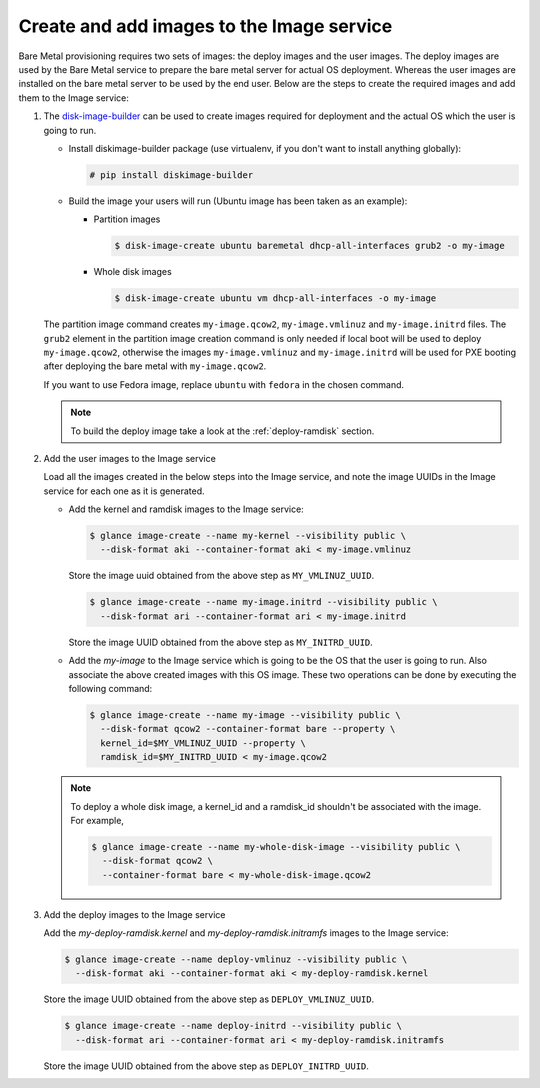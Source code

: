 .. _image-requirements:

Create and add images to the Image service
~~~~~~~~~~~~~~~~~~~~~~~~~~~~~~~~~~~~~~~~~~

Bare Metal provisioning requires two sets of images: the deploy images
and the user images. The deploy images are used by the Bare Metal service
to prepare the bare metal server for actual OS deployment. Whereas the
user images are installed on the bare metal server to be used by the
end user. Below are the steps to create the required images and add
them to the Image service:

#. The `disk-image-builder`_ can be used to create images required for
   deployment and the actual OS which the user is going to run.

   .. _disk-image-builder: http://docs.openstack.org/developer/diskimage-builder/

   - Install diskimage-builder package (use virtualenv, if you don't
     want to install anything globally):

     .. code-block:: console

        # pip install diskimage-builder

   - Build the image your users will run (Ubuntu image has been taken as
     an example):

     - Partition images

       .. code-block:: console

          $ disk-image-create ubuntu baremetal dhcp-all-interfaces grub2 -o my-image


     - Whole disk images

       .. code-block:: console

          $ disk-image-create ubuntu vm dhcp-all-interfaces -o my-image

   The partition image command creates ``my-image.qcow2``,
   ``my-image.vmlinuz`` and ``my-image.initrd`` files. The ``grub2`` element
   in the partition image creation command is only needed if local boot will
   be used to deploy ``my-image.qcow2``, otherwise the images
   ``my-image.vmlinuz`` and ``my-image.initrd`` will be used for PXE booting
   after deploying the bare metal with ``my-image.qcow2``.

   If you want to use Fedora image, replace ``ubuntu`` with ``fedora`` in the
   chosen command.

   .. note:: To build the deploy image take a look at the :ref:`deploy-ramdisk`
             section.

#. Add the user images to the Image service

   Load all the images created in the below steps into the Image service,
   and note the image UUIDs in the Image service for each one as it is
   generated.

   - Add the kernel and ramdisk images to the Image service:

     .. code-block:: console

        $ glance image-create --name my-kernel --visibility public \
          --disk-format aki --container-format aki < my-image.vmlinuz

     Store the image uuid obtained from the above step as ``MY_VMLINUZ_UUID``.

     .. code-block:: console

        $ glance image-create --name my-image.initrd --visibility public \
          --disk-format ari --container-format ari < my-image.initrd

     Store the image UUID obtained from the above step as ``MY_INITRD_UUID``.

   - Add the *my-image* to the Image service which is going to be the OS
     that the user is going to run. Also associate the above created
     images with this OS image. These two operations can be done by
     executing the following command:

     .. code-block:: console

        $ glance image-create --name my-image --visibility public \
          --disk-format qcow2 --container-format bare --property \
          kernel_id=$MY_VMLINUZ_UUID --property \
          ramdisk_id=$MY_INITRD_UUID < my-image.qcow2

   .. note:: To deploy a whole disk image, a kernel_id and a ramdisk_id
             shouldn't be associated with the image. For example,

             .. code-block:: console

                $ glance image-create --name my-whole-disk-image --visibility public \
                  --disk-format qcow2 \
                  --container-format bare < my-whole-disk-image.qcow2

#. Add the deploy images to the Image service

   Add the *my-deploy-ramdisk.kernel* and *my-deploy-ramdisk.initramfs* images
   to the Image service:

   .. code-block:: console

      $ glance image-create --name deploy-vmlinuz --visibility public \
        --disk-format aki --container-format aki < my-deploy-ramdisk.kernel

   Store the image UUID obtained from the above step as ``DEPLOY_VMLINUZ_UUID``.

   .. code-block:: console

      $ glance image-create --name deploy-initrd --visibility public \
        --disk-format ari --container-format ari < my-deploy-ramdisk.initramfs

   Store the image UUID obtained from the above step as ``DEPLOY_INITRD_UUID``.
